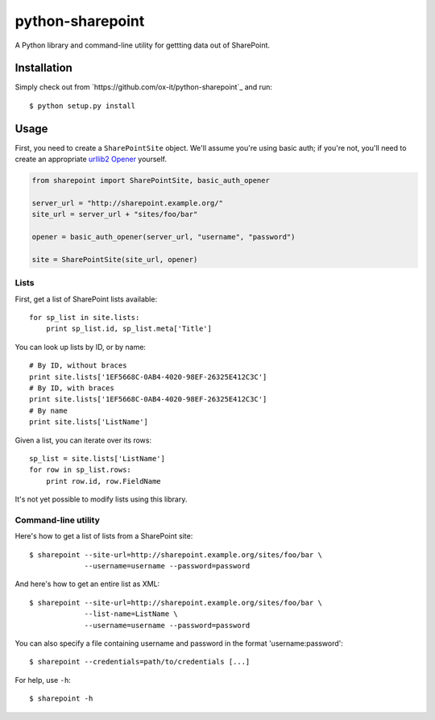 python-sharepoint
=================

A Python library and command-line utility for gettting data out of SharePoint.


Installation
------------

Simply check out from `https://github.com/ox-it/python-sharepoint`_ and run::

   $ python setup.py install


Usage
-----

First, you need to create a ``SharePointSite`` object. We'll assume you're
using basic auth; if you're not, you'll need to create an appropriate `urllib2
Opener <http://docs.python.org/2/library/urllib2.html#urllib2.build_opener>`_
yourself.

.. code::

   from sharepoint import SharePointSite, basic_auth_opener

   server_url = "http://sharepoint.example.org/"
   site_url = server_url + "sites/foo/bar"

   opener = basic_auth_opener(server_url, "username", "password")

   site = SharePointSite(site_url, opener)


Lists
~~~~~

First, get a list of SharePoint lists available::

   for sp_list in site.lists:
       print sp_list.id, sp_list.meta['Title']

You can look up lists by ID, or by name::

   # By ID, without braces
   print site.lists['1EF5668C-0AB4-4020-98EF-26325E412C3C']
   # By ID, with braces
   print site.lists['1EF5668C-0AB4-4020-98EF-26325E412C3C']
   # By name
   print site.lists['ListName']

Given a list, you can iterate over its rows::

   sp_list = site.lists['ListName']
   for row in sp_list.rows:
       print row.id, row.FieldName

It's not yet possible to modify lists using this library.


Command-line utility
~~~~~~~~~~~~~~~~~~~~

Here's how to get a list of lists from a SharePoint site::

   $ sharepoint --site-url=http://sharepoint.example.org/sites/foo/bar \
                --username=username --password=password

And here's how to get an entire list as XML::

   $ sharepoint --site-url=http://sharepoint.example.org/sites/foo/bar \
                --list-name=ListName \
                --username=username --password=password

You can also specify a file containing username and password in the format
'username:password'::

   $ sharepoint --credentials=path/to/credentials [...]

For help, use ``-h``::

   $ sharepoint -h

